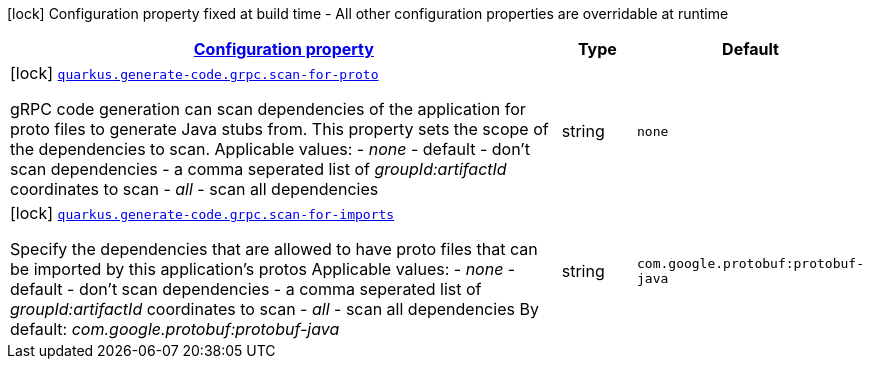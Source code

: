 [.configuration-legend]
icon:lock[title=Fixed at build time] Configuration property fixed at build time - All other configuration properties are overridable at runtime
[.configuration-reference, cols="80,.^10,.^10"]
|===

h|[[quarkus-generate-code-grpc-config-grpc-code-gen-config_configuration]]link:#quarkus-generate-code-grpc-config-grpc-code-gen-config_configuration[Configuration property]

h|Type
h|Default

a|icon:lock[title=Fixed at build time] [[quarkus-generate-code-grpc-config-grpc-code-gen-config_quarkus.generate-code.grpc.scan-for-proto]]`link:#quarkus-generate-code-grpc-config-grpc-code-gen-config_quarkus.generate-code.grpc.scan-for-proto[quarkus.generate-code.grpc.scan-for-proto]`

[.description]
--
gRPC code generation can scan dependencies of the application for proto files to generate Java stubs from. This property sets the scope of the dependencies to scan. Applicable values:  
 - _none_ - default - don't scan dependencies 
 - a comma seperated list of _groupId:artifactId_ coordinates to scan 
 - _all_ - scan all dependencies
--|string 
|`none`


a|icon:lock[title=Fixed at build time] [[quarkus-generate-code-grpc-config-grpc-code-gen-config_quarkus.generate-code.grpc.scan-for-imports]]`link:#quarkus-generate-code-grpc-config-grpc-code-gen-config_quarkus.generate-code.grpc.scan-for-imports[quarkus.generate-code.grpc.scan-for-imports]`

[.description]
--
Specify the dependencies that are allowed to have proto files that can be imported by this application's protos Applicable values:  
 - _none_ - default - don't scan dependencies 
 - a comma seperated list of _groupId:artifactId_ coordinates to scan 
 - _all_ - scan all dependencies  By default: _com.google.protobuf:protobuf-java_
--|string 
|`com.google.protobuf:protobuf-java`

|===